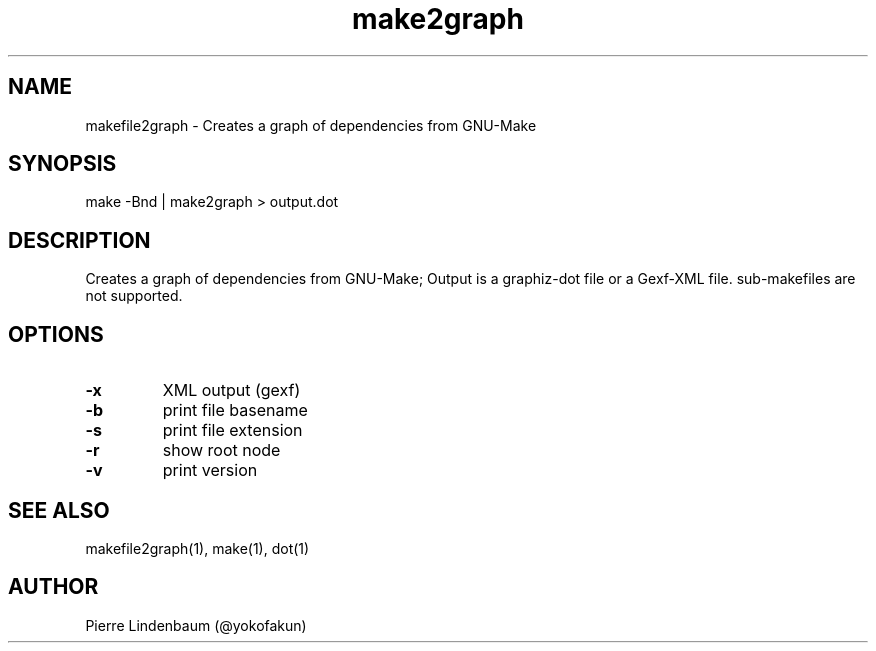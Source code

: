 .\" This is a comment
.\" Contact @yokofakun
.TH make2graph 1 "17 Sept 2014" ".1" "Creates a graph of dependencies from GNU-Make"
.SH NAME
makefile2graph \- Creates a graph of dependencies from GNU-Make
.SH SYNOPSIS
make -Bnd | make2graph > output.dot
.SH DESCRIPTION
Creates a graph of dependencies from GNU-Make; Output is a graphiz-dot file or a Gexf-XML file. sub-makefiles are not supported.
.SH OPTIONS
.TP
.B \-\^x 
XML output (gexf)
.TP
.B \-\^b
print file basename
.TP
.B \-\^s 
print file extension
.TP
.B \-\^r
show root node
.TP
.B \-\^v
print version
.SH SEE ALSO
makefile2graph(1), make(1), dot(1)
.SH AUTHOR
Pierre Lindenbaum (@yokofakun)
